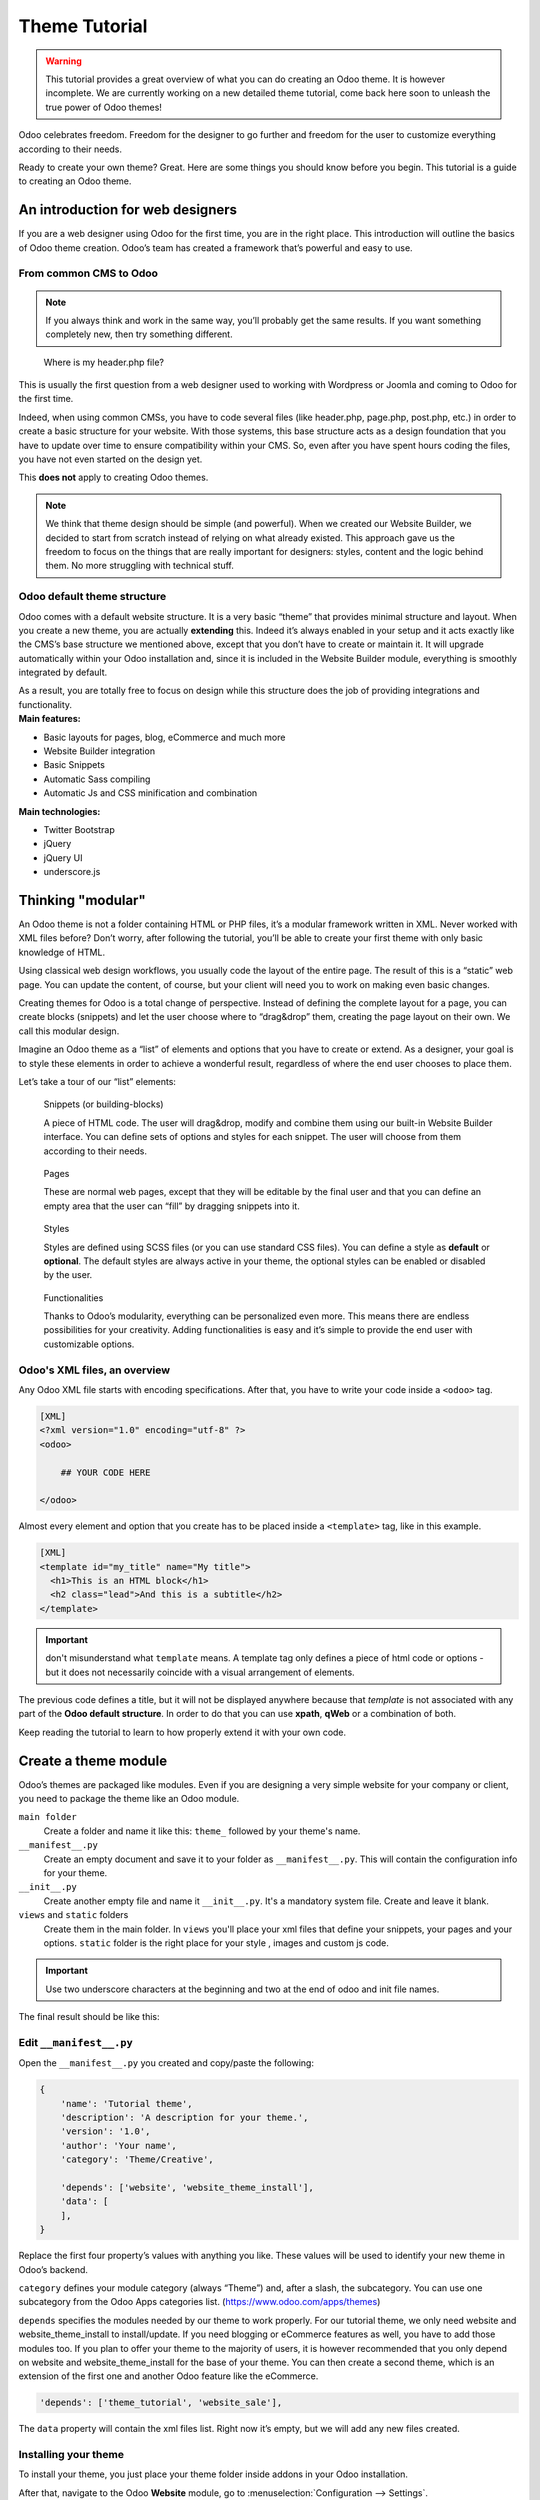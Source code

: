 
=====================
Theme Tutorial
=====================

.. warning::

    This tutorial provides a great overview of what you can do creating an
    Odoo theme. It is however incomplete. We are currently working on a new
    detailed theme tutorial, come back here soon to unleash the true power of
    Odoo themes!

.. rst-class:: lead

Odoo celebrates freedom. Freedom for the designer to go further and
freedom for the user to customize everything according to their needs.

Ready to create your own theme? Great. Here are some things you should know before you begin. This tutorial is a guide to creating an Odoo theme.

.. image:: theme_tutorial_assets/img/Intro.jpg


An introduction for web designers
=================================

If you are a web designer using Odoo for the first time, you are in the right place.
This introduction will outline the basics of Odoo theme creation. Odoo’s team has created a framework that’s powerful and easy to use.

From common CMS to Odoo
-----------------------

.. note::

   If you always think and work in the same way, you’ll probably get the same results. If you want something completely new,  then try something different.

..

    Where is my header.php file?

This is usually the first question from a web designer used to working with Wordpress or Joomla and coming to Odoo for the first time.

.. container:: row

  .. container:: col-sm-4

     .. image:: theme_tutorial_assets/img/cms.jpg

  .. container:: col-sm-7

    Indeed, when using common CMSs, you have to code several files (like header.php, page.php, post.php, etc.) in order to create a basic structure for your website. With those systems, this base structure acts as a design foundation that you have to update over time to ensure compatibility within your CMS. So, even after you have spent hours coding the files, you have not even started on the design yet.

    This **does not** apply to creating Odoo themes.


.. note::
   We think that theme design should be simple (and powerful). When we created our Website Builder, we decided to start from scratch instead of relying on what already existed. This approach gave us the freedom to focus on the things that are really important for designers: styles, content and the logic behind them. No more struggling with technical stuff.

Odoo default theme structure
----------------------------

.. container:: row

  .. container:: col-sm-8

    Odoo comes with a default website structure.
    It is a very basic “theme” that provides minimal structure and layout. When you create a new theme, you are actually **extending** this.
    Indeed it’s always enabled in your setup and it acts exactly like the CMS’s base structure we mentioned above, except that you don’t have to create or maintain it.
    It will upgrade automatically within your Odoo installation and, since it is included in the Website Builder module, everything is smoothly integrated by default.

    As a result, you are totally free to focus on design while this structure does the job of providing integrations and functionality.

  .. container:: col-sm-4

     .. image:: theme_tutorial_assets/img/def_structure.jpg

.. container:: row

  .. container:: col-md-6

     **Main features:**

     * Basic layouts for pages, blog, eCommerce and much more
     * Website Builder integration
     * Basic Snippets
     * Automatic Sass compiling
     * Automatic Js and CSS minification and combination

  .. container:: col-md-6

     **Main technologies:**

     * Twitter Bootstrap
     * jQuery
     * jQuery UI
     * underscore.js

Thinking "modular"
==================

An Odoo theme is not a folder containing HTML or PHP files, it’s a modular framework written in XML. Never worked with XML files before? Don’t worry, after following the tutorial, you’ll be able to create your first theme with only basic knowledge of HTML.

Using classical web design workflows, you usually code the layout of the entire page. The result of this is a “static” web page. You can update the content, of course, but your client will need you to work on making even basic changes.

Creating themes for Odoo is a total change of perspective. Instead of defining the complete layout for a page, you can create blocks (snippets) and let the user choose where to “drag&drop” them, creating the page layout on their own.
We call this modular design.

Imagine an Odoo theme as a “list” of elements and options that you have to create or extend.
As a designer, your goal is to style these elements in order to achieve a wonderful result, regardless of where the end user chooses to place them.

Let’s take a tour of our “list” elements:

.. container:: row

  .. figure:: theme_tutorial_assets/img/snippet.jpg
     :figclass: col-sm-6

     Snippets (or building-blocks)

     A piece of HTML code.  The user  will  drag&drop, modify and combine them using our built-in Website Builder interface. You can define sets of options and styles for each snippet. The user will choose from them according to their needs.

  .. figure:: theme_tutorial_assets/img/page.jpg
     :figclass: col-sm-6

     Pages

     These are normal web pages, except that they will be editable by the final user and that you can define an empty area that the user can “fill” by dragging snippets into it.

.. raw:: html

    <div class="clearfix themes"></div>

.. container:: row

  .. figure:: theme_tutorial_assets/img/styles.jpg
     :figclass: col-sm-6

     Styles

     Styles are defined using SCSS files (or you can use standard CSS files). You can define a style as **default** or **optional**. The default styles are always active in your theme, the optional styles can be enabled or disabled by the user.

  .. figure:: theme_tutorial_assets/img/functionalities.jpg
     :figclass: col-sm-6

     Functionalities

     Thanks to Odoo’s modularity, everything can be personalized even more. This means there are endless possibilities for your creativity. Adding functionalities is easy and it’s simple to provide the end user with customizable options.


Odoo's XML files, an overview
-----------------------------

Any Odoo XML file starts with encoding specifications.
After that, you have to write your code inside a ``<odoo>`` tag.

.. code-block:: xml

   [XML]
   <?xml version="1.0" encoding="utf-8" ?>
   <odoo>
     
       ## YOUR CODE HERE
     
   </odoo>

Almost every element and option that you create has to be placed inside a ``<template>`` tag, like in this example.

.. code-block:: xml

    [XML]
    <template id="my_title" name="My title">
      <h1>This is an HTML block</h1>
      <h2 class="lead">And this is a subtitle</h2>
    </template>

.. important::

   don't misunderstand what ``template`` means. A template tag only
   defines a piece of html code or options - but it does not
   necessarily coincide with a visual arrangement of elements.

The previous code defines a title, but it will not be displayed
anywhere because that *template* is not associated with any part of
the **Odoo default structure**.  In order to do that you can use
**xpath**, **qWeb** or a combination of both.

Keep reading the tutorial to learn to how properly extend it with your own code.


Create a theme module
======================

Odoo’s themes are packaged like modules. Even if you are designing a very simple website for your company or client, you need to package the theme like an Odoo module.

``main folder``
  Create a folder and name it like this: ``theme_`` followed by your
  theme's name.

``__manifest__.py``
  Create an empty document and save it to your folder as
  ``__manifest__.py``. This will contain the configuration info for
  your theme.

``__init__.py``
  Create another empty file and name it ``__init__.py``. It's a
  mandatory system file. Create and leave it blank.

``views`` and ``static`` folders
  Create them in the main folder. In ``views`` you'll place your xml
  files that define your snippets, your pages and your
  options. ``static`` folder is the right place for your style ,
  images and custom js code.

.. important::

  Use two underscore characters at the beginning
  and two at the end of odoo and init file names.

The final result should be like this:

.. image:: theme_tutorial_assets/img/theme_folder.jpg

Edit ``__manifest__.py``
------------------------

Open the ``__manifest__.py`` you created and copy/paste the following:

.. code-block:: python

    {
        'name': 'Tutorial theme',
        'description': 'A description for your theme.',
        'version': '1.0',
        'author': 'Your name',
        'category': 'Theme/Creative',

        'depends': ['website', 'website_theme_install'],
        'data': [
        ],
    }

Replace the first four property’s values with anything you like.
These values will be used to identify your new theme in Odoo’s backend.

``category`` defines your module category (always “Theme”) and, after a slash, the subcategory. You can use one subcategory from the Odoo Apps categories list. (https://www.odoo.com/apps/themes)

``depends`` specifies the modules needed by our theme to work properly. For our tutorial theme, we only need website and website_theme_install to install/update.
If you need blogging or eCommerce features as well, you have to add those modules too.
If you plan to offer your theme to the majority of users, it is however recommended that you only depend on website and website_theme_install for the base of your theme. You can then create a second theme, which is an extension of the first one and another Odoo feature like the eCommerce.

.. code-block:: python

    'depends': ['theme_tutorial', 'website_sale'],

The ``data`` property will contain the xml files list. Right now it’s empty, but we will add any new files created.


Installing your theme
---------------------

To install your theme, you just place your theme folder inside addons in your Odoo installation.

After that, navigate to the Odoo **Website** module, go to
:menuselection:`Configuration --> Settings`.

Under **Website** section click the **Pick a Theme** button, then hover over
your theme and click **Use this theme**.

Update your theme
-----------------

Since XML files are only loaded when you install the theme, you will have to force reloading every time you make changes on an xml file.

To do that, click on the Upgrade button in the theme selection screen.

.. image:: theme_tutorial_assets/img/restart.png

Structure of an Odoo page
=========================

An Odoo page is the visual result of a combination of 2 kind of elements, **cross-pages** and **unique**.
By default, Odoo provides you with a **Header** and a **Footer** (cross-pages) and a unique main element that contains the content that makes your page unique.

.. note::

  Cross-pages elements will be the same on every page. Unique elements are related to a specific page only.

.. image:: theme_tutorial_assets/img/page_structure.jpg

To inspect the default layout, simply create a new page using the
Website Builder.  Click on :menuselection:`New --> New Page` and
add a page name.  Inspect the page using your browser.

.. code-block:: html

    <div id=“wrapwrap”>
        <header/>
        <main/>
        <footer/>
    </div>


Add Styles
==========

Introduction
------------

The most important feature or your theme should be the style it provides.
Odoo includes Bootstrap by default. This means that you can take advantage of all Bootstrap styles and layout functionalities out of the box.

Of course Bootstrap is not enough if you want to provide a unique design. The following steps will guide you through how to add custom styles to your theme.
The final result won't be pretty, but will provide you with enough information to build upon on your own.

Let’s start by creating an empty file called **style.scss** and place it in a folder called **scss** in your static folder.
Let's add an example rule which adds a top border on the footer. Copy and paste it, then save the file.

.. code-block:: scss

    footer {
        border-top: 5px solid theme-color('primary');
    }

Our file is ready but it is not included in our theme yet.

Let’s navigate to the view folder and create an XML file called *assets.xml*.
Add the default Odoo xml markup as seen before then copy/paste the following
code between the Odoo tags. Remember to replace ``theme_tutorial`` with your
theme’s main folder name.

.. code-block:: xml

    <template id="assets_frontend" name="My style" inherit_id="website.assets_frontend">
        <xpath expr="link[last()]" position="after">
            <link rel="stylesheet" type="text/scss" href="/theme_tutorial/static/scss/style.scss"/>
        </xpath>
    </template>

We just created a template specifying our scss file. As you can see,
our template has a special attribute called ``inherit_id``.  This
attribute tells Odoo that our template is referring to another one in
order to operate.

In this case, we are referring to ``assets_frontend`` template,
located in the ``website`` module. ``assets_frontend`` specifies the
list of assets loaded by the website builder and our goal is to add
our scss file to this list.

This can be achieved using xpath with the attributes
``expr="link[last()]"`` and ``position="after"``, which means "*take my
style file and place it after the last link in the list of
assets*".

Placing it after the last one, we ensure that our file will
be loaded at the end and takes priority.

Finally add **assets.xml** in your **__manifest__.py** file in the data section.

Update your theme.

.. image:: theme_tutorial_assets/img/restart.png


Our scss file is now included in our theme, it will be automatically compiled, minified and combined with all Odoo’s assets.

You can now see the beautiful footer border on the website.


Advanced tips for styling
-------------------------

In the introduction, we saw how to add a basic file of CSS rules into the
system to extend the website. This is actually the last step you should need to
add style to your theme.

The Odoo website builder already allows the user to create pages by adding a
large variety of default well-designed blocks. It also allows a large set of
customization possibilities. What may not be straightforward for the user is to
combine all of those options to make something really beautiful. This is where
your theme can shine. First try to construct the spirit of your theme by
enabling a nice set of Odoo default options. This also allows you to ensure two
things:

- You do not re-invent something which already exists. If Odoo provides an
  option to have a border on the footer, don't recode it yourself. Enable it,
  then extend it if needed.

- You ensure that the user can still use all of Odoo features with your theme.
  Again, if Odoo provides an option to have a border on the footer and that you
  recode it yourself, you may break the default option or make it useless,
  making the user have a bad experience. Your option might also not work as well
  with all the other Odoo features relying on it.

So here are the steps to create a robust and consistent style for your theme:

\(1) Set the values for Odoo-provided SCSS variables

Odoo declares many CSS rules, most being entirely customizable by overriding
the related SCSS variables. First, create a new file called primary_variables.scss
and add it the same way as the style.scss file. The only difference it that
you won't add it in the ``assets_frontend`` template but in the ``_assets_primary_variables``
template.

.. code-block:: xml

    <template id="_assets_primary_variables" name="My SCSS variables" inherit_id="website._assets_primary_variables">
        <xpath expr="link[last()]" position="after">
            <link rel="stylesheet" type="text/scss" href="/theme_tutorial/static/scss/primary_variables.scss"/>
        </xpath>
    </template>


.. important::

    That file must only contain definition and overrides of SCSS variables and
    mixins.

Add those:

.. code-block:: scss

    $o-color-palettes: (
        (
            'o-color-1': #85AFA8,
            'o-color-2': #7E566B,
            'o-color-3': #85909A,
            'o-color-4': #969397,
            'o-color-5': #422335,
        ),
        (
            'o-color-1': #54787D,
            'o-color-2': #6B9997,
            'o-color-3': #615145,
            'o-color-4': #C6CCA5,
            'o-color-5': #412342,
        ),
    );

This defines two color palettes for the user to choose from. Odoo relies
on five named colors to be used by the website builder. By defining those in
your theme, you ensure a consistent colored Odoo theme. Starting with Odoo 14.0,
a lot more variable are there for you to customize.

.. note::

    All variables defined through those "palettes" SCSS maps can later be
    customized by the users themselves.

\(2) Set the values for Bootstrap variables that Odoo do not surcharge

If Odoo does not provide the variable you are looking for, then try to find a
Bootstrap variable which allows it. Indeed all Odoo layouts respect Bootstrap
structures and use Bootstrap components or extensions of them. So if you
customize a bootstrap variable, you add a generic style for the whole user
website.

Bootstrap values **must** not be overridden in the primary_variables.scss file but
in another dedicated file, extending the ``_assets_frontend_helpers`` template.

.. code-block:: xml

    <template id="_assets_frontend_helpers" inherit_id="website._assets_frontend_helpers">
        <xpath expr="//link[last()]" position="after">
            <link rel="stylesheet" type="text/scss" href="/theme_tutorial/static/src/scss/bootstrap_overridden.scss"/>
        </xpath>
    </template>

With for example:

.. code-block:: scss

    $dropdown-min-width: 200px;

.. important::

    Make sure to not override Bootstrap variables which depend on Odoo variables
    of step (1). Otherwise, you might break the possibility for the user to
    customize them using the Odoo website builder.

\(3) Add your own CSS rules as seen in the introduction

You may also want to design your snippet first, as we will see in a later
section of this tutorial.


Extend Odoo Layout
==================

By default, Odoo header contains a responsive navigation menu and the company’s logo. You can easily add new elements or style the existing one.

To do so, create a **layout.xml** file in your **views** folder and add the default Odoo xml markup.

Then copy-pasting the following code.

.. code-block:: xml

  <!-- Customize post-header  -->
  <template id="custom_message" inherit_id="website.layout" name="Custom Header">
    <!-- Add an element after the top menu  -->
    <xpath expr="//div[@id='wrapwrap']/main" position="before">
      <div class="container">
        <div class="alert alert-info mt16" role="alert">
          <strong>Welcome</strong> in our website!
        </div>
      </div>
    </xpath>
  </template>

This xpath will add a welcome message just before the page content. You can do
a lot more of thing with xpath and qweb, check the related doc for more details.

.. warning::

  Be careful replacing default elements attributes. As your theme will extend the default one,
  your changes will take priority in any future Odoo’s update.

The last step is to add layout.xml to the list of xml files used by
the theme. To do that, edit your ``__manifest__.py`` file like this

.. code-block:: python

  'data': [ 'views/layout.xml' ],

Update your theme

.. image:: theme_tutorial_assets/img/restart.png

Great! We successfully added an id to the
header and an element after the navigation menu. These changes will be
applied to each page of the website.

.. image:: theme_tutorial_assets/img/after-menu.png
   :class: shadow-0

Create a specific page layout
=============================

Imagine that we want to create a specific layout for a Services page.
For this page, we need to add a list of services to the top and give the client the possibility of setting the rest of the page’s layout using snippets.

Inside your *views* folder, create a **pages.xml** file and add the
default Odoo markup.  Inside ``<odoo>``, instead of defining a ``<template>``,
we will create a *page* object.

.. code-block:: xml

   <?xml version="1.0" encoding="utf-8" ?>
   <odoo>

        <!-- === Services Page === -->
        <record id="services_page" model="website.page">
            <field name="name">Services page</field>
            <field name="website_published">True</field>
            <field name="url">/services</field>
            <field name="type">qweb</field>
            <field name="key">theme_tutorial.services_page</field>
            <field name="arch" type="xml">
                <t t-name="theme_tutorial.services_page_template">
                    <h1>Our Services</h1>
                    <ul class="services">
                        <li>Cloud Hosting</li>
                        <li>Support</li>
                        <li>Unlimited space</li>
                    </ul>
                </t>
            </field>
        </record>

    </odoo>

As you can see, pages come with many additional properties like the *name* or
the *url* where it is reachable.

We successfully created a new page layout, but we haven't told the
system **how to use it**. To do that, we can use **QWeb**. Wrap the
html code into a ``<t>`` tag, like in this example.

.. code-block:: xml

    <!-- === Services Page === -->
    <record id="services_page" model="website.page">
        <field name="name">Services page</field>
        <field name="website_published">True</field>
        <field name="url">/services</field>
        <field name="type">qweb</field>
        <field name="key">theme_tutorial.services_page</field>
        <field name="arch" type="xml">
            <t t-name="theme_tutorial.services_page_template">
                <t t-call="website.layout">
                    <div id="wrap">
                        <div class="container">
                            <h1>Our Services</h1>
                            <ul class="services">
                                <li>Cloud Hosting</li>
                                <li>Support</li>
                                <li>Unlimited space</li>
                            </ul>
                        </div>
                    </div>
                </t>
            </t>
        </field>
    </record>

Using ``<t t-call="website.layout">`` we will use the Odoo
default page layout with our code.

As you can see, we wrapped our code into two ``<div>``,  one with ID ``wrap`` and the other one with class ``container``. This is to provide a minimal layout.

The next step is to add an empty area that the user
can fill with snippets. To achieve this, just create a ``div`` with
``oe_structure`` class just before closing the ``div#wrap`` element.

.. code-block:: xml

    <?xml version="1.0" encoding="utf-8" ?>
    <odoo>

        <!-- === Services Page === -->
        <record id="services_page" model="website.page">
            <field name="name">Services page</field>
            <field name="website_published">True</field>
            <field name="url">/services</field>
            <field name="type">qweb</field>
            <field name="key">theme_tutorial.services_page</field>
            <field name="arch" type="xml">
                <t t-name="theme_tutorial.services_page_template">
                    <t t-call="website.layout">
                        <div id="wrap">
                            <div class="container">
                                <h1>Our Services</h1>
                                <ul class="services">
                                    <li>Cloud Hosting</li>
                                    <li>Support</li>
                                    <li>Unlimited space</li>
                                </ul>
                            </div>
                            <!-- === Snippets' area === -->
                            <div class="oe_structure" />
                        </div>
                    </t>
                </t>
            </field>
        </record>

    </odoo>

.. tip::

   You can create as many snippet areas as you like and place them anywhere in your pages.

It is worth mentioning there is an alternative to create pages using the
``<template>`` directive we saw before.

.. code-block:: xml

    <?xml version="1.0" encoding="utf-8" ?>
    <odoo>

        <!-- === Services Page === -->
        <template id="services_page_template">
            <t t-call="website.layout">
                <div id="wrap">
                    <div class="container">
                        <h1>Our Services</h1>
                        <ul class="services">
                            <li>Cloud Hosting</li>
                            <li>Support</li>
                            <li>Unlimited space</li>
                        </ul>

                        <!-- === Snippets' area === -->
                        <div class="oe_structure" />
                    </div>
                </div>
            </t>
        </template>
        <record id="services_page" model="website.page">
            <field name="name">Services page</field>
            <field name="website_published">True</field>
            <field name="url">/services</field>
            <field name="view_id" ref="services_page_template"/>
        </record>

    </odoo>

This would allow your page content to be further customized using ``<xpath>``.

Our page is almost ready. Now all we have to do is add **pages.xml** in our **__manifest__.py** file

.. code-block:: python

   'data': [
     'views/layout.xml',
     'views/pages.xml'
   ],

Update your theme

.. image:: theme_tutorial_assets/img/restart.png

Great, our Services page is ready and you’ll be able to access it by navigating to ``<yourwebsite>/services`` (the URL we chose above).

You will notice that it's possible to drag/drop snippets underneath the
*Our Services* list.

.. image:: theme_tutorial_assets/img/services_page_nostyle.png
   :class: shadow-0

Now let's go back to our *pages.xml* and, after our page template,
copy/paste the following code.

.. code-block:: xml

  <record id="services_page_link" model="website.menu">
    <field name="name">Services</field>
    <field name="page_id" ref="services_page"/>
    <field name="parent_id" ref="website.main_menu" />
    <field name="sequence" type="int">99</field>
  </record>

This code will add a link to the main menu, referring to the page we created.

.. image:: theme_tutorial_assets/img/services_page_menu.png
   :class: shadow-0

The **sequence** attribute defines the link’s position in the top menu.
In our example, we set the value to ``99`` in order to place it last. I you want to place it in a particular position, you have to replace the value according to your needs.

As you can see inspecting the *data.xml* file in the ``website`` module, the **Home** link is set to ``10`` and the **Contact** us one is set to ``60`` by default.
If, for example, you want to place your link in the **middle**, you can set your link’s sequence value to ``40``.

Create Snippets
===============

Since snippets are how users design and layout pages, they are the most important XML elements of your design.
Let’s create a snippet for our Service page. The snippet will display three testimonials and it will be editable by the end user using the Website Builder UI.
Navigate to the view folder and create an XML file called **snippets.xml**.
Add the default Odoo xml markup and copy/paste the following code.
The template contains the HTML markup that will be displayed by the snippet.

.. code-block:: xml

    <template id="s_testimonial" name="Testimonial snippet">
        <section class="s_testimonial">
            <div class="container">
                <div class="row">
                    <div class="col-lg-4 text-center">
                        <img alt="client" class="rounded-circle" src="/theme_tutorial/static/src/img/client_1.jpg"/>
                        <h3>Client Name</h3>
                        <p>Lorem ipsum dolor sit amet, consectetur adipiscing elit.</p>
                    </div>
                    <div class="col-lg-4 text-center">
                        <img alt="client" class="rounded-circle" src="/theme_tutorial/static/src/img/client_2.jpg"/>
                        <h3>Client Name</h3>
                        <p>Lorem ipsum dolor sit amet, consectetur adipiscing elit.</p>
                    </div>
                    <div class="col-lg-4 text-center">
                        <img alt="client" class="rounded-circle" src="/theme_tutorial/static/src/img/client_3.jpg"/>
                        <h3>Client Name</h3>
                        <p>Lorem ipsum dolor sit amet, consectetur adipiscing elit.</p>
                    </div>
                </div>
            </div>
        </section>
    </template>

As you can see, we used Bootstrap default classes for our three columns. It’s not just about layout, these classes **will be triggered by the Website Builder to make them resizable by the user**.

The previous code will create the snippet’s content, but we still need to place it into the editor bar, so the user will be able to drag&drop it into the page. Copy/paste this template in your **snippets.xml** file.

.. code-block:: xml

    <template id="place_into_bar" inherit_id="website.snippets" name="Place into bar">
        <xpath expr="//div[@id='snippet_structure']/div[hasclass('o_panel_body')]" position="inside">
            <t t-snippet="theme_tutorial.s_testimonial"
                    t-thumbnail="/theme_tutorial/static/src/img/ui/snippet_thumb.jpg"/>
        </xpath>
    </template>

.. rst-class:: col-sm-6

Using xpath, we are targeting a particular element with id
``snippet_structure``. This means that the snippet will appear in the
Structure tab. If you want to change the destination tab, you have just to replace the ``id`` value in the xpath expression.



.. image:: theme_tutorial_assets/img/snippet_bar.png
   :class: col-sm-6 shadow-0



============  ==================================
Tab Name      Xpath expression
============  ==================================
Structure     ``//div[@id='snippet_structure']``
Content       ``//div[@id='snippet_content']``
Feature       ``//div[@id='snippet_feature']``
Effect        ``//div[@id='snippet_effect']``
============  ==================================

The ``<t>`` tag will call our snippet's template and will assign a thumbnail placed in the img folder.
You can now drag your snippet from the snippet bar, drop it in your page and see the result.

.. image:: theme_tutorial_assets/img/snippet_default.png


Snippet options
===============

Options allow publishers to edit a snippet’s appearance using the Website Builder’s UI.
Using Website Builder functionalities, you can create snippet options easily and automatically add them to the UI.

Options group properties
-------------------------

Options are wrapped in groups. Groups can have properties that define how the included options will interact with the user interface.

``data-selector="[css selector(s)]"``
  Bind all the options included into the group to a particular element.
``data-js=" custom method name "``
  Is used to bind custom Javascript methods.
``data-drop-in="[css selector(s)]"``
  Defines the list of elements where the snippet can be dropped into.
``data-drop-near="[css selector(s)]"``
  Defines the list of elements that the snippet can be dropped beside.

Default option methods
-----------------------

Options apply standard CSS classes to the snippet. Depending on the method that you choose, the UI will behave differently.

``data-select-class="[class name]"``
  More data-select-class in the same group defines a list of classes that the user can choose to apply. Only one option can be enabled at a time.

``data-toggle-class="[class name]"``
  The data-toggle-class is used to apply one or more CSS classes from the list to a snippet. Multiple selections can be applied at once.

Let's demonstrate how default options work with a basic example.

We start by adding a new file in our views folder - name it **options.xml** and add the default Odoo XML markup. Create a new template copy/pasting the following


.. code-block:: xml

    <template id="snippet_testimonial_opt" name="Snippet Testimonial Options" inherit_id="website.snippet_options">
        <xpath expr="//div[@data-js='Box']" position="after">
            <div data-selector=".snippet_testimonial"> <!-- Options group -->
                <div class="dropdown-submenu">
                    <a href="#" class="dropdown-item">Your Option</a>
                    <div class="dropdown-menu"><!-- Options list -->
                        <a href="#" class="dropdown-item" data-select-class="opt_shadow">Shadow Images</a>
                        <a href="#" class="dropdown-item" data-select-class="opt_grey_bg">Grey Bg</a>
                        <a href="#" class="dropdown-item" data-select-class="">None</a>
                    </div>
                </div>
            </div>
        </xpath>
    </template>

.. note::

  The previous template will inherit the default **snippet_options template** adding our options after the **background** options (xpath expr attribute).
  To place your options in a particular order, inspect the **snippet_options template** from the **website module** and add your options before/after the desired position.

As you can see, we wrapped all our options inside a DIV tag that will
group our options and that will target them to the right selector
(``data-selector=".s_testimonial"``).

To define our options we applied ``data-select-class`` attributes to the
``li`` elements. When the user selects an option, the class contained in
the attribute will automatically be applied to the element.

Since ``selectClass`` method avoids multiple selections, the last "empty"
option will reset the snippet to default.

Add **options.xml** to ``__manifest__.py`` and update your theme.

.. image:: theme_tutorial_assets/img/restart.png

Dropping our snippet onto the page, you will notice that our new options are automatically added to the customize menu. Inspecting the page, you will also notice that the class will be applied to the element when selecting an option.

.. image:: theme_tutorial_assets/img/snippet_options.png

Let’s create some css rules in order to provide a visual feedback for our options. Open our **style.scss** file and add the following

.. code-block:: scss

    // These lines will add a default style for our snippet. Now let's create our custom rules for the options.

    .s_testimonial {
        border: 1px solid #EAEAEA;
        padding: 20px;

        &.s_testimonial_shadow img {
            box-shadow: 0 2px 5px rgba(51, 51, 51, 0.4);
        }
        &.s_testimonial_grey_bg {
            border: none;
            background-color: #EAEAEA;
        }
    }

.. image:: theme_tutorial_assets/img/snippet_options2.png
   :class: shadow-0

Great! We successfully created options for our snippet.

Any time the publisher clicks on an option, the system will add the class specified in the data-select-class attribute.

By replacing ``data-select-class`` with ``data-toggle-class`` you will be able to select
more classes at the same time.


Javascript Options
------------------

``data-select-class`` and ``data-toggle-class`` are great if you need to perform
simple class change operations. But what if your snippet’s customization needs something more?

As we said before, ``data-js`` propriety can be assigned to an options group in order to define a custom method. Let’s create one for our *testimonials snippet* by adding a ``data-js`` attribute to the option’s group div that we created earlier.

.. code-block:: xml

    <div data-js="s_testimonial_options" data-selector=".s_testimonial">
        <!-- ... -->
    </div>

Done. From now on, the Website Builder will look for a
``s_testimonial_options`` JS option each time the publisher enters in edit
mode.

Let's go one step further by creating a javascript file, name
it **tutorial_editor.js** and place it into the **static** folder.  Copy/paste
the following code

.. code-block:: javascript

    odoo.define('theme_tutorial.s_testimonial_options', function (require) {
        var options = require('web_editor.snippets.options');
    });

Great, we successfully created our javascript editor file. This file will contain all the javascript functions used by our snippets in edit mode. Let’s create a new function for our testimonial snippet using the ``s_testimonial_options`` name that we used before.

.. code-block:: javascript

    odoo.define('theme_tutorial.s_testimonial_options', function (require) {
        var options = require('web_editor.snippets.options');
        options.registry.s_testimonial_options = options.Class.extend({
            onFocus: function () {
                alert("On focus!")
            },
        });
    });

As you will notice, we used a method called ``onFocus`` to trigger our function. The Website Builder provides several events you can use to trigger your custom functions.

===========================  ==================================
Event                        Description
===========================  ==================================
``start``                    Fires when the publisher selects the snippet for the first time in an editing session or when the snippet is drag-dropped into the page
``onFocus``                  Fires each time the snippet is selected by the user or when the snippet is drag-dropped into the page.
``onBlur``                   This event occurs when a snippet loses focus.
``onClone``                  Fires just after a snippet is duplicated.
``onRemove``                 It occurs just before that the snippet is removed.
``onBuilt``                  Fires just after that the snippet is drag and dropped into a drop zone. When this event is triggered, the content is already inserted in the page.
``cleanForSave``             It trigger before the publisher saves the page.
===========================  ==================================

Let’s add our new javascript files to the editor assets list.
Go back to **assets.xml** and create a new template like the previous one.
This time we have to inherit ``assets_editor`` instead of ``assets_frontend``.

.. code-block:: xml

    <template id="my_js" inherit_id="website.assets_editor" name="My Js">
        <xpath expr="script[last()]" position="after">
            <script type="text/javascript" src="/theme_tutorial/static/src/js/tutorial_editor.js" />
        </xpath>
    </template>

Update your theme

.. image:: theme_tutorial_assets/img/restart.png


Let’s test our new javascript function. Enter in Edit mode and drop into the page.
You should now see the javascript alert that we bound on the ``onFocus`` event.
If you close it, then click outside of your snippet and then click in it again, the event will trigger again.

.. image:: theme_tutorial_assets/img/snippet_custom_method.png
   :class: shadow-0



Editing Reference Guide
=======================

Basically all the elements in a page can be edited by the publisher.
Besides that, some element types and css classes will trigger special Website Builder functionalities when edited.

Layout
------

``<section />``
  Any section element can be edited like a block of content. The publisher can move or duplicate it. It’s also possible to set a background image or color. Section is the standard main container of any snippet.

``.row > .col-lg-*``
  Any large bootstrap columns directly descending from a .row element (respecting Bootstrap structure), will be resizable by the publisher.

``contenteditable="False"``
  This attribute will prevent editing to the element and all its children.

``contenteditable="True"``
  Apply it to an element inside a contenteditable="False" element in order to create an exception and make the element and its children editable.

``<a href=”#” />``
  In Edit Mode, any link can be edited and styled. Using the “Link Modal” it’s also possible to replace it with a button.

Media
-----

``<span class=”fa” />``
  Pictogram elements. Editing this element will open the Pictogram library to replace the icon. It’s also possible to transform the elements using CSS.

``<img />``
  Once clicked, the Image Library will open and you can replace images. Transformation is also possible for this kind of element.

.. code-block:: html

    <div class="media_iframe_video" data-src="[your url]" >
        <div class="css_editable_mode_display"/>
        <div class="media_iframe_video_size"/>
        <iframe src="[your url]"/>
    </div>

This html structure will create an ``<iframe>`` element editable by the publisher.


SEO best practice
=================

Facilitate content insertion
----------------------------

Modern search engine algorithms increasingly focus on content, which means there is less focus on **keyword saturation** and more focus on whether or not the content is **actually relevant to the keywords**.

As content is so important for SEO, you should concentrate on giving publishers the tools to easily insert it. It is important that your snippets are “content-responsive”, meaning that they should fit the publisher’s content regardless of size.

Let’s have a look to this example of a classic two column snippet, implemented in two different ways.

.. container:: row

  .. container:: col-sm-7

    .. image:: theme_tutorial_assets/img/seo_snippet_wrong.png

  .. container:: col-sm-5

    **Bad**

    Using fixed image, the publisher will be forced to limit the text in order to follow the layout.

.. container:: row

  .. container:: col-sm-7

    .. image:: theme_tutorial_assets/img/seo_snippet_good.png

  .. container:: col-sm-5

    **Good**

    Using background images that fit the column height, the publisher will be free to add the content regardless of the image’s height.



Page segmentation
-----------------

Basically, page segmentation means that a page is divided into several separate parts and these parts are treated as separate entries by search engines.
When you design pages or snippets, you should be sure to use the right tags in order to facilitate search engine indexing.

``<article>``
  Specifies an independent block of content. Within it should be a piece of self-contained content that should make sense on its own. You can nest ``<article>`` elements within one another. In this case, it’s implied that the nested elements are related to the outer ``<article>`` element.

``<header>``
  Indicates the header section of a self-contained block of content (an ``<article>``).

``<section>``
  Is the snippet default tag and it specifies a subsection of a block of content. It can be used to split ``<article>`` content into several parts. It’s advisable to use a heading element (``<h1>`` – ``<h6>``) to define the section’s topic.

``<hgroup>``
  Is used to wrap a section of headings (``<h1>`` - ``<h6>``). A great example would be an article with both a headline and sub-headline at the top:

  .. code-block:: html

    <hgroup>
      <h1>Main Title</h1>
      <h2>Subheading</h2>
    </hgroup>

Describe your page
------------------

Define keywords
'''''''''''''''
You should use appropriate, relevant keywords and synonyms for those keywords. You can define them for each page using the built-in “Promote” function found in the bar at the top.

Define a title and a description
''''''''''''''''''''''''''''''''

Define them using the “Promote” function. Keep your page titles short and include the main keyword phrase for the page.
Good titles evoke an emotional response, ask a question or promise something.

Descriptions, while not important to search engine rankings, are extremely important in gaining user click-through. These are an opportunity to advertise content and to let people searching know exactly whether the given page contains the information they're looking for. It is important that titles and descriptions on each page are unique.
